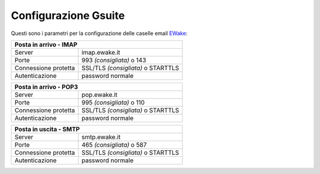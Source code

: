 Configurazione Gsuite
=====================

Questi sono i parametri per la configurazione delle caselle email `EWake <https://ewake.it>`_:

+-----------------------------------------------------------+
| Posta in arrivo - IMAP                                    |
+======================+====================================+
| Server               | imap.ewake.it                      |
+----------------------+------------------------------------+
| Porte                | 993 *(consigliata)* o 143          |
+----------------------+------------------------------------+
| Connessione protetta | SSL/TLS *(consigliata)* o STARTTLS |
+----------------------+------------------------------------+
| Autenticazione       | password normale                   |
+----------------------+------------------------------------+


+-----------------------------------------------------------+
| Posta in arrivo - POP3                                    |
+======================+====================================+
| Server               | pop.ewake.it                       |
+----------------------+------------------------------------+
| Porte                | 995 *(consigliata)* o 110          |
+----------------------+------------------------------------+
| Connessione protetta | SSL/TLS *(consigliata)* o STARTTLS |
+----------------------+------------------------------------+
| Autenticazione       | password normale                   |
+----------------------+------------------------------------+


+-----------------------------------------------------------+
| Posta in uscita - SMTP                                    |
+======================+====================================+
| Server               | smtp.ewake.it                      |
+----------------------+------------------------------------+
| Porte                | 465 *(consigliata)* o 587          |
+----------------------+------------------------------------+
| Connessione protetta | SSL/TLS *(consigliata)* o STARTTLS |
+----------------------+------------------------------------+
| Autenticazione       | password normale                   |
+----------------------+------------------------------------+
